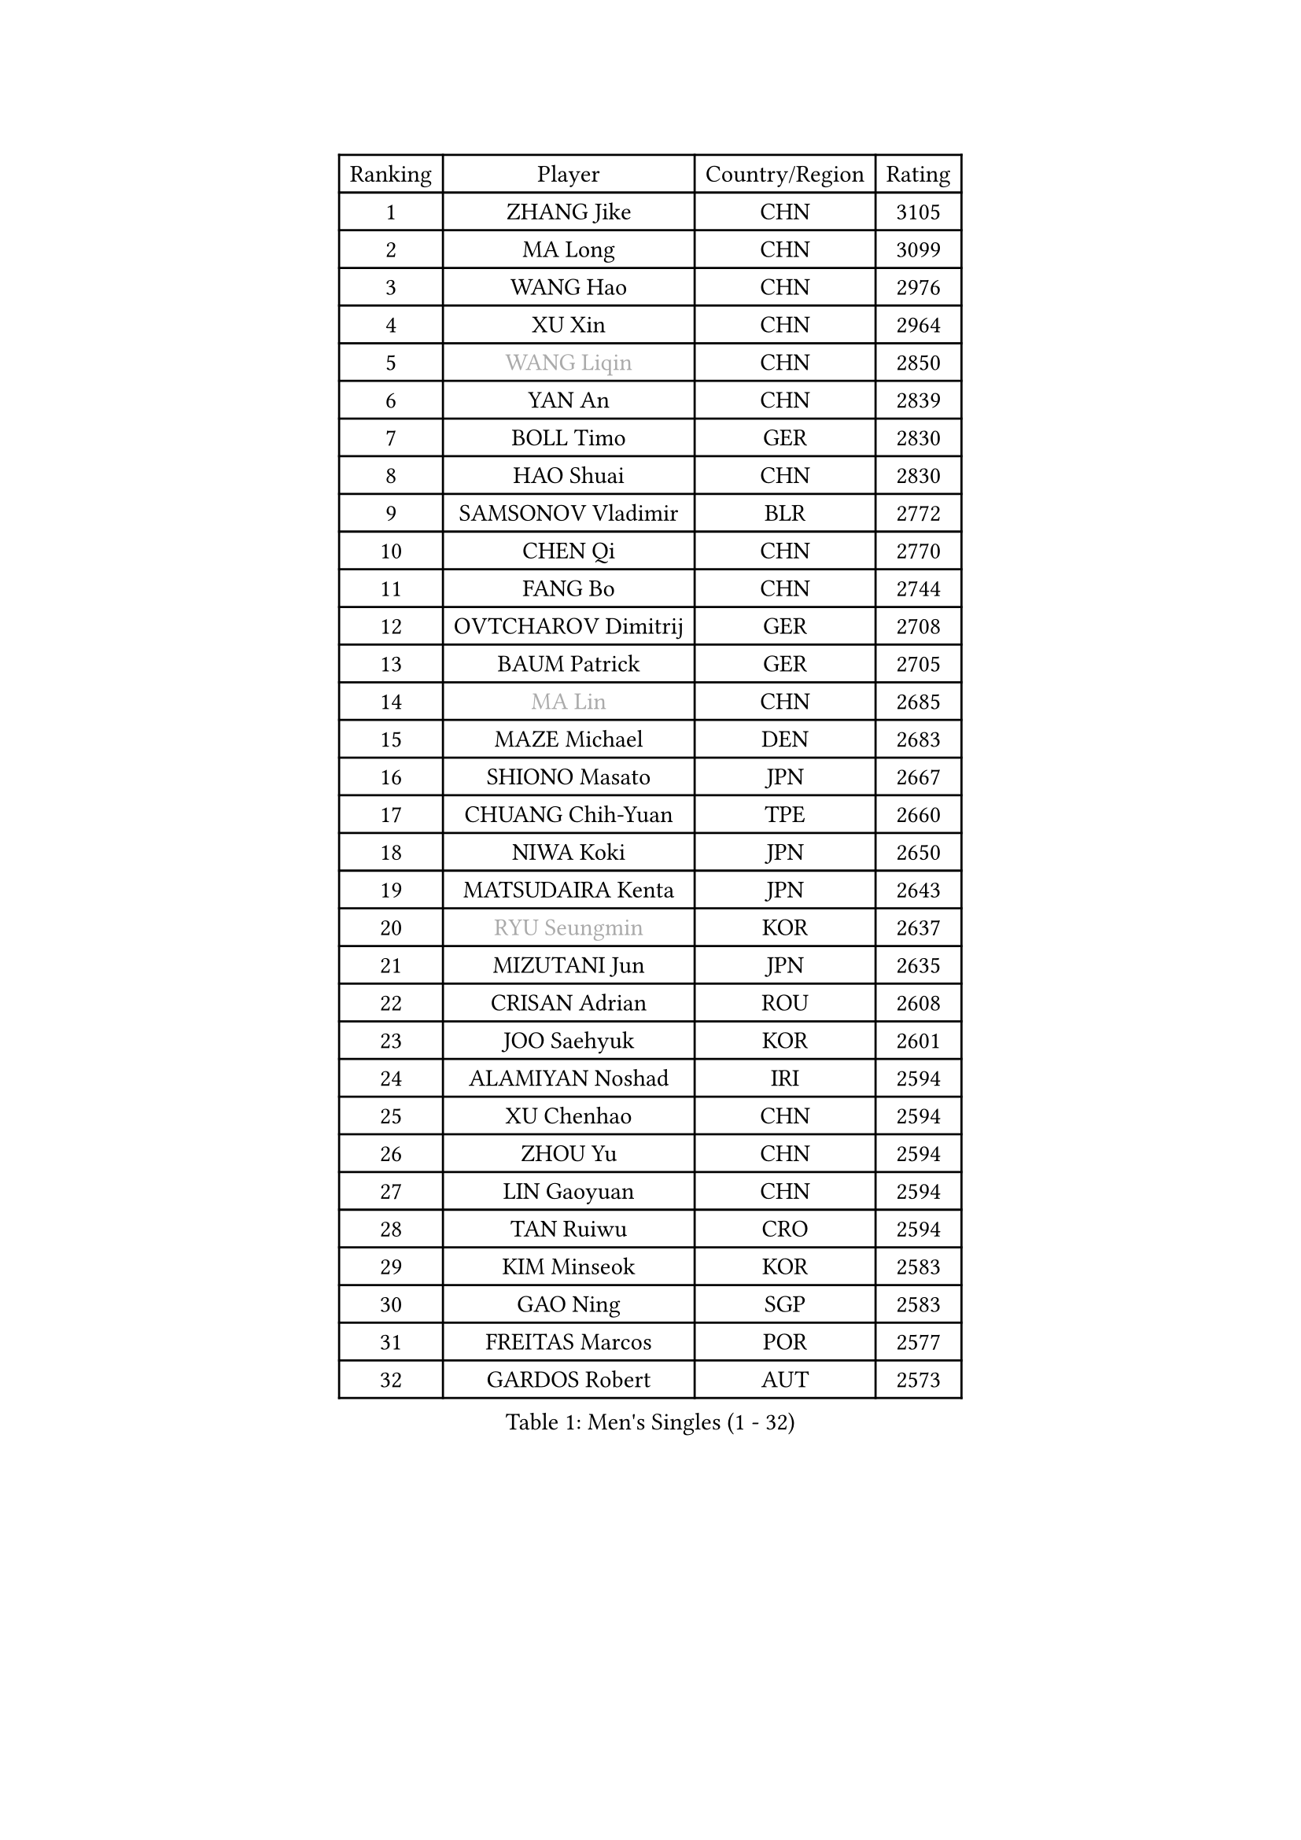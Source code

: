 
#set text(font: ("Courier New", "NSimSun"))
#figure(
  caption: "Men's Singles (1 - 32)",
    table(
      columns: 4,
      [Ranking], [Player], [Country/Region], [Rating],
      [1], [ZHANG Jike], [CHN], [3105],
      [2], [MA Long], [CHN], [3099],
      [3], [WANG Hao], [CHN], [2976],
      [4], [XU Xin], [CHN], [2964],
      [5], [#text(gray, "WANG Liqin")], [CHN], [2850],
      [6], [YAN An], [CHN], [2839],
      [7], [BOLL Timo], [GER], [2830],
      [8], [HAO Shuai], [CHN], [2830],
      [9], [SAMSONOV Vladimir], [BLR], [2772],
      [10], [CHEN Qi], [CHN], [2770],
      [11], [FANG Bo], [CHN], [2744],
      [12], [OVTCHAROV Dimitrij], [GER], [2708],
      [13], [BAUM Patrick], [GER], [2705],
      [14], [#text(gray, "MA Lin")], [CHN], [2685],
      [15], [MAZE Michael], [DEN], [2683],
      [16], [SHIONO Masato], [JPN], [2667],
      [17], [CHUANG Chih-Yuan], [TPE], [2660],
      [18], [NIWA Koki], [JPN], [2650],
      [19], [MATSUDAIRA Kenta], [JPN], [2643],
      [20], [#text(gray, "RYU Seungmin")], [KOR], [2637],
      [21], [MIZUTANI Jun], [JPN], [2635],
      [22], [CRISAN Adrian], [ROU], [2608],
      [23], [JOO Saehyuk], [KOR], [2601],
      [24], [ALAMIYAN Noshad], [IRI], [2594],
      [25], [XU Chenhao], [CHN], [2594],
      [26], [ZHOU Yu], [CHN], [2594],
      [27], [LIN Gaoyuan], [CHN], [2594],
      [28], [TAN Ruiwu], [CRO], [2594],
      [29], [KIM Minseok], [KOR], [2583],
      [30], [GAO Ning], [SGP], [2583],
      [31], [FREITAS Marcos], [POR], [2577],
      [32], [GARDOS Robert], [AUT], [2573],
    )
  )#pagebreak()

#set text(font: ("Courier New", "NSimSun"))
#figure(
  caption: "Men's Singles (33 - 64)",
    table(
      columns: 4,
      [Ranking], [Player], [Country/Region], [Rating],
      [33], [CHEN Chien-An], [TPE], [2565],
      [34], [STEGER Bastian], [GER], [2564],
      [35], [KISHIKAWA Seiya], [JPN], [2563],
      [36], [FAN Zhendong], [CHN], [2559],
      [37], [TANG Peng], [HKG], [2554],
      [38], [SMIRNOV Alexey], [RUS], [2545],
      [39], [ZHAN Jian], [SGP], [2541],
      [40], [SHIBAEV Alexander], [RUS], [2528],
      [41], [LEE Jungwoo], [KOR], [2526],
      [42], [OH Sangeun], [KOR], [2517],
      [43], [WANG Eugene], [CAN], [2511],
      [44], [SUSS Christian], [GER], [2509],
      [45], [LIVENTSOV Alexey], [RUS], [2506],
      [46], [TAKAKIWA Taku], [JPN], [2504],
      [47], [TOKIC Bojan], [SLO], [2500],
      [48], [GACINA Andrej], [CRO], [2497],
      [49], [SALIFOU Abdel-Kader], [BEN], [2496],
      [50], [APOLONIA Tiago], [POR], [2494],
      [51], [GIONIS Panagiotis], [GRE], [2490],
      [52], [CHO Eonrae], [KOR], [2482],
      [53], [LI Ping], [QAT], [2479],
      [54], [KREANGA Kalinikos], [GRE], [2471],
      [55], [MURAMATSU Yuto], [JPN], [2468],
      [56], [HOU Yingchao], [CHN], [2459],
      [57], [FRANZISKA Patrick], [GER], [2458],
      [58], [LI Ahmet], [TUR], [2457],
      [59], [SKACHKOV Kirill], [RUS], [2455],
      [60], [YOSHIMURA Maharu], [JPN], [2454],
      [61], [YOSHIDA Kaii], [JPN], [2454],
      [62], [CHAN Kazuhiro], [JPN], [2453],
      [63], [#text(gray, "YOON Jaeyoung")], [KOR], [2452],
      [64], [HE Zhiwen], [ESP], [2442],
    )
  )#pagebreak()

#set text(font: ("Courier New", "NSimSun"))
#figure(
  caption: "Men's Singles (65 - 96)",
    table(
      columns: 4,
      [Ranking], [Player], [Country/Region], [Rating],
      [65], [LI Hu], [SGP], [2436],
      [66], [ASSAR Omar], [EGY], [2432],
      [67], [LEBESSON Emmanuel], [FRA], [2429],
      [68], [MATSUMOTO Cazuo], [BRA], [2427],
      [69], [LEUNG Chu Yan], [HKG], [2424],
      [70], [MONTEIRO Joao], [POR], [2420],
      [71], [JEONG Sangeun], [KOR], [2416],
      [72], [OYA Hidetoshi], [JPN], [2415],
      [73], [LUNDQVIST Jens], [SWE], [2414],
      [74], [FEGERL Stefan], [AUT], [2412],
      [75], [GERELL Par], [SWE], [2411],
      [76], [WANG Yang], [SVK], [2410],
      [77], [JAKAB Janos], [HUN], [2409],
      [78], [SVENSSON Robert], [SWE], [2408],
      [79], [TSUBOI Gustavo], [BRA], [2406],
      [80], [PITCHFORD Liam], [ENG], [2405],
      [81], [TOSIC Roko], [CRO], [2404],
      [82], [ACHANTA Sharath Kamal], [IND], [2403],
      [83], [CHTCHETININE Evgueni], [BLR], [2401],
      [84], [MORIZONO Masataka], [JPN], [2400],
      [85], [LIN Ju], [DOM], [2400],
      [86], [LEE Sang Su], [KOR], [2400],
      [87], [KIM Hyok Bong], [PRK], [2399],
      [88], [PERSSON Jorgen], [SWE], [2398],
      [89], [YIN Hang], [CHN], [2398],
      [90], [YOSHIDA Masaki], [JPN], [2393],
      [91], [KIM Junghoon], [KOR], [2392],
      [92], [GHOSH Soumyajit], [IND], [2386],
      [93], [SCHLAGER Werner], [AUT], [2386],
      [94], [CHEN Weixing], [AUT], [2385],
      [95], [MENGEL Steffen], [GER], [2384],
      [96], [VANG Bora], [TUR], [2383],
    )
  )#pagebreak()

#set text(font: ("Courier New", "NSimSun"))
#figure(
  caption: "Men's Singles (97 - 128)",
    table(
      columns: 4,
      [Ranking], [Player], [Country/Region], [Rating],
      [97], [KARLSSON Kristian], [SWE], [2382],
      [98], [MACHADO Carlos], [ESP], [2382],
      [99], [#text(gray, "JANG Song Man")], [PRK], [2381],
      [100], [GROTH Jonathan], [DEN], [2379],
      [101], [SIRUCEK Pavel], [CZE], [2377],
      [102], [MACHI Asuka], [JPN], [2377],
      [103], [GORAK Daniel], [POL], [2374],
      [104], [PATTANTYUS Adam], [HUN], [2374],
      [105], [KANG Dongsoo], [KOR], [2371],
      [106], [ELOI Damien], [FRA], [2370],
      [107], [WANG Zengyi], [POL], [2367],
      [108], [FLORAS Robert], [POL], [2364],
      [109], [JEOUNG Youngsik], [KOR], [2357],
      [110], [MADRID Marcos], [MEX], [2355],
      [111], [MATSUDAIRA Kenji], [JPN], [2354],
      [112], [UEDA Jin], [JPN], [2354],
      [113], [RUMGAY Gavin], [SCO], [2352],
      [114], [PRIMORAC Zoran], [CRO], [2352],
      [115], [FILUS Ruwen], [GER], [2351],
      [116], [GAUZY Simon], [FRA], [2350],
      [117], [DURAN Marc], [ESP], [2350],
      [118], [DEVOS Robin], [BEL], [2349],
      [119], [DURANSPAHIC Admir], [BIH], [2349],
      [120], [MONTEIRO Thiago], [BRA], [2343],
      [121], [JIANG Tianyi], [HKG], [2343],
      [122], [#text(gray, "KIM Song Nam")], [PRK], [2341],
      [123], [CHEN Feng], [SGP], [2340],
      [124], [CHEUNG Yuk], [HKG], [2338],
      [125], [VLASOV Grigory], [RUS], [2338],
      [126], [JEVTOVIC Marko], [SRB], [2336],
      [127], [SIMONCIK Josef], [CZE], [2335],
      [128], [LAKEEV Vasily], [RUS], [2334],
    )
  )